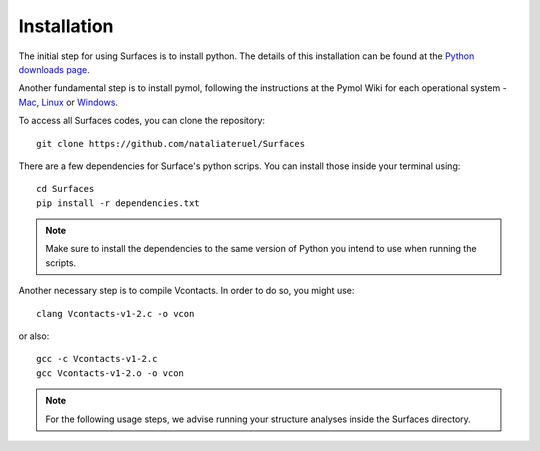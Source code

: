 Installation
=====

The initial step for using Surfaces is to install python. The details of this installation can be found at the `Python downloads page <https://www.python.org/downloads/>`_.

Another fundamental step is to install pymol, following the instructions at the Pymol Wiki for each operational system - `Mac <https://pymolwiki.org/index.php/MAC_Install>`_, `Linux <https://pymolwiki.org/index.php/Linux_Install>`_ or `Windows <https://pymolwiki.org/index.php/Windows_Install>`_.

To access all Surfaces codes, you can clone the repository::

	git clone https://github.com/nataliateruel/Surfaces

There are a few dependencies for Surface's python scrips. You can install those inside your terminal using::

	cd Surfaces
	pip install -r dependencies.txt

.. note::
	
	Make sure to install the dependencies to the same version of Python you intend to use when running the scripts.

Another necessary step is to compile Vcontacts. In order to do so, you might use::
	
   	clang Vcontacts-v1-2.c -o vcon
   
or also::

	gcc -c Vcontacts-v1-2.c
	gcc Vcontacts-v1-2.o -o vcon

.. note::
	
	For the following usage steps, we advise running your structure analyses inside the Surfaces directory.
